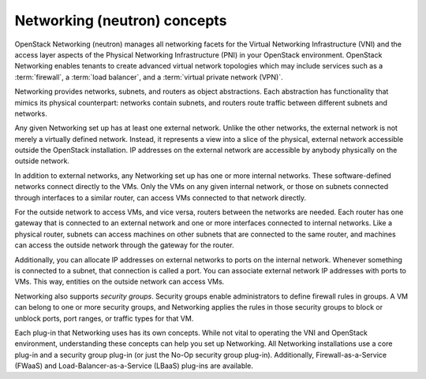 Networking (neutron) concepts
~~~~~~~~~~~~~~~~~~~~~~~~~~~~~

OpenStack Networking (neutron) manages all networking facets for the
Virtual Networking Infrastructure (VNI) and the access layer aspects
of the Physical Networking Infrastructure (PNI) in your OpenStack
environment. OpenStack Networking enables tenants to create advanced
virtual network topologies which may include services such as a
:term:`firewall`, a :term:`load balancer`, and a
:term:`virtual private network (VPN)`.

Networking provides networks, subnets, and routers as object abstractions.
Each abstraction has functionality that mimics its physical counterpart:
networks contain subnets, and routers route traffic between different
subnets and networks.

Any given Networking set up has at least one external network. Unlike
the other networks, the external network is not merely a virtually
defined network. Instead, it represents a view into a slice of the
physical, external network accessible outside the OpenStack
installation. IP addresses on the external network are accessible by
anybody physically on the outside network.

In addition to external networks, any Networking set up has one or more
internal networks. These software-defined networks connect directly to
the VMs. Only the VMs on any given internal network, or those on subnets
connected through interfaces to a similar router, can access VMs connected
to that network directly.

For the outside network to access VMs, and vice versa, routers between
the networks are needed. Each router has one gateway that is connected
to an external network and one or more interfaces connected to internal
networks. Like a physical router, subnets can access machines on other
subnets that are connected to the same router, and machines can access the
outside network through the gateway for the router.

Additionally, you can allocate IP addresses on external networks to
ports on the internal network. Whenever something is connected to a
subnet, that connection is called a port. You can associate external
network IP addresses with ports to VMs. This way, entities on the
outside network can access VMs.

Networking also supports *security groups*. Security groups enable
administrators to define firewall rules in groups. A VM can belong to
one or more security groups, and Networking applies the rules in those
security groups to block or unblock ports, port ranges, or traffic types
for that VM.

Each plug-in that Networking uses has its own concepts. While not vital
to operating the VNI and OpenStack environment, understanding these
concepts can help you set up Networking. All Networking installations
use a core plug-in and a security group plug-in (or just the No-Op
security group plug-in). Additionally, Firewall-as-a-Service (FWaaS) and
Load-Balancer-as-a-Service (LBaaS) plug-ins are available.
